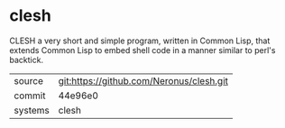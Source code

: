 * clesh

CLESH a very short and simple program, written in Common Lisp, that
extends Common Lisp to embed shell code in a manner similar to perl's
backtick.

|---------+------------------------------------------|
| source  | git:https://github.com/Neronus/clesh.git |
| commit  | 44e96e0                                  |
| systems | clesh                                    |
|---------+------------------------------------------|
